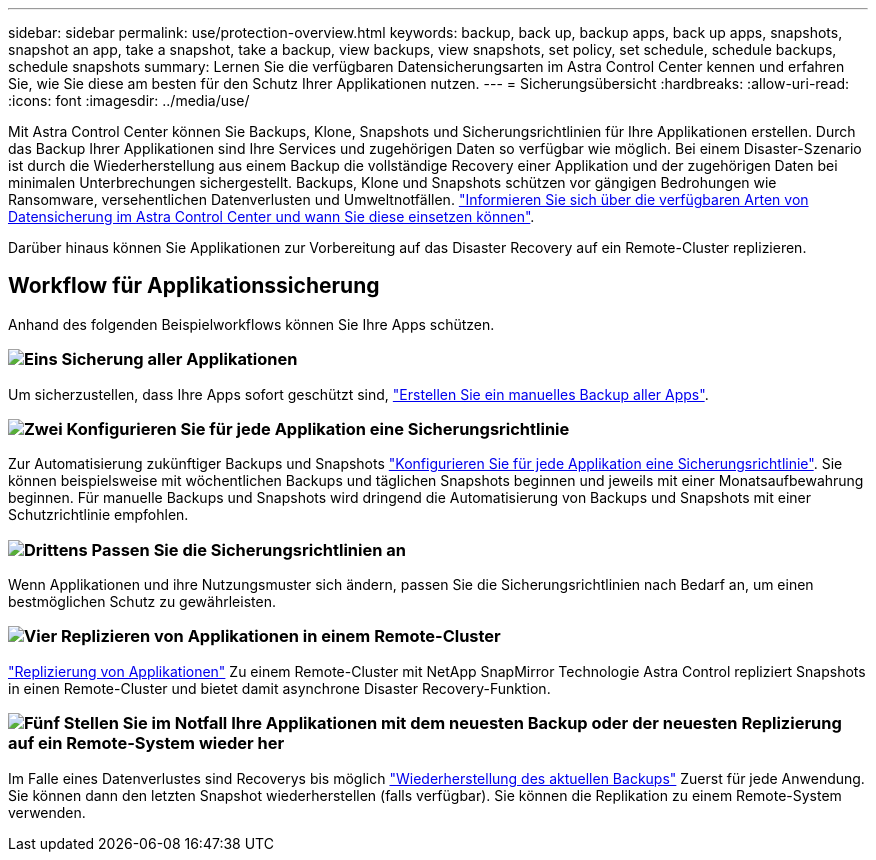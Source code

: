 ---
sidebar: sidebar 
permalink: use/protection-overview.html 
keywords: backup, back up, backup apps, back up apps, snapshots, snapshot an app, take a snapshot, take a backup, view backups, view snapshots, set policy, set schedule, schedule backups, schedule snapshots 
summary: Lernen Sie die verfügbaren Datensicherungsarten im Astra Control Center kennen und erfahren Sie, wie Sie diese am besten für den Schutz Ihrer Applikationen nutzen. 
---
= Sicherungsübersicht
:hardbreaks:
:allow-uri-read: 
:icons: font
:imagesdir: ../media/use/


[role="lead"]
Mit Astra Control Center können Sie Backups, Klone, Snapshots und Sicherungsrichtlinien für Ihre Applikationen erstellen. Durch das Backup Ihrer Applikationen sind Ihre Services und zugehörigen Daten so verfügbar wie möglich. Bei einem Disaster-Szenario ist durch die Wiederherstellung aus einem Backup die vollständige Recovery einer Applikation und der zugehörigen Daten bei minimalen Unterbrechungen sichergestellt. Backups, Klone und Snapshots schützen vor gängigen Bedrohungen wie Ransomware, versehentlichen Datenverlusten und Umweltnotfällen. link:../concepts/data-protection.html["Informieren Sie sich über die verfügbaren Arten von Datensicherung im Astra Control Center und wann Sie diese einsetzen können"].

Darüber hinaus können Sie Applikationen zur Vorbereitung auf das Disaster Recovery auf ein Remote-Cluster replizieren.



== Workflow für Applikationssicherung

Anhand des folgenden Beispielworkflows können Sie Ihre Apps schützen.



=== image:https://raw.githubusercontent.com/NetAppDocs/common/main/media/number-1.png["Eins"] Sicherung aller Applikationen

[role="quick-margin-para"]
Um sicherzustellen, dass Ihre Apps sofort geschützt sind, link:protect-apps.html#create-a-backup["Erstellen Sie ein manuelles Backup aller Apps"].



=== image:https://raw.githubusercontent.com/NetAppDocs/common/main/media/number-2.png["Zwei"] Konfigurieren Sie für jede Applikation eine Sicherungsrichtlinie

[role="quick-margin-para"]
Zur Automatisierung zukünftiger Backups und Snapshots link:protect-apps.html#configure-a-protection-policy["Konfigurieren Sie für jede Applikation eine Sicherungsrichtlinie"]. Sie können beispielsweise mit wöchentlichen Backups und täglichen Snapshots beginnen und jeweils mit einer Monatsaufbewahrung beginnen. Für manuelle Backups und Snapshots wird dringend die Automatisierung von Backups und Snapshots mit einer Schutzrichtlinie empfohlen.



=== image:https://raw.githubusercontent.com/NetAppDocs/common/main/media/number-3.png["Drittens"] Passen Sie die Sicherungsrichtlinien an

[role="quick-margin-para"]
Wenn Applikationen und ihre Nutzungsmuster sich ändern, passen Sie die Sicherungsrichtlinien nach Bedarf an, um einen bestmöglichen Schutz zu gewährleisten.



=== image:https://raw.githubusercontent.com/NetAppDocs/common/main/media/number-4.png["Vier"] Replizieren von Applikationen in einem Remote-Cluster

[role="quick-margin-para"]
link:replicate_snapmirror.html["Replizierung von Applikationen"] Zu einem Remote-Cluster mit NetApp SnapMirror Technologie Astra Control repliziert Snapshots in einen Remote-Cluster und bietet damit asynchrone Disaster Recovery-Funktion.



=== image:https://raw.githubusercontent.com/NetAppDocs/common/main/media/number-5.png["Fünf"] Stellen Sie im Notfall Ihre Applikationen mit dem neuesten Backup oder der neuesten Replizierung auf ein Remote-System wieder her

[role="quick-margin-para"]
Im Falle eines Datenverlustes sind Recoverys bis möglich link:restore-apps.html["Wiederherstellung des aktuellen Backups"] Zuerst für jede Anwendung. Sie können dann den letzten Snapshot wiederherstellen (falls verfügbar). Sie können die Replikation zu einem Remote-System verwenden.

